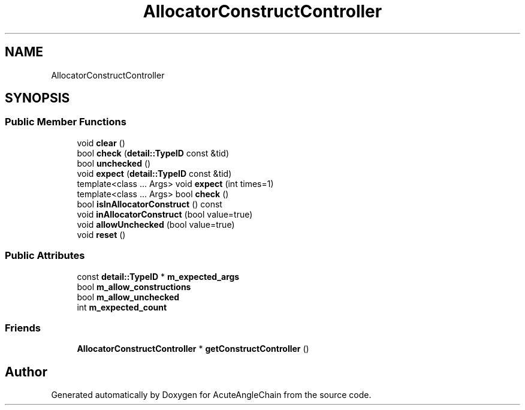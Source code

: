 .TH "AllocatorConstructController" 3 "Sun Jun 3 2018" "AcuteAngleChain" \" -*- nroff -*-
.ad l
.nh
.SH NAME
AllocatorConstructController
.SH SYNOPSIS
.br
.PP
.SS "Public Member Functions"

.in +1c
.ti -1c
.RI "void \fBclear\fP ()"
.br
.ti -1c
.RI "bool \fBcheck\fP (\fBdetail::TypeID\fP const &tid)"
.br
.ti -1c
.RI "bool \fBunchecked\fP ()"
.br
.ti -1c
.RI "void \fBexpect\fP (\fBdetail::TypeID\fP const &tid)"
.br
.ti -1c
.RI "template<class \&.\&.\&. Args> void \fBexpect\fP (int times=1)"
.br
.ti -1c
.RI "template<class \&.\&.\&. Args> bool \fBcheck\fP ()"
.br
.ti -1c
.RI "bool \fBisInAllocatorConstruct\fP () const"
.br
.ti -1c
.RI "void \fBinAllocatorConstruct\fP (bool value=true)"
.br
.ti -1c
.RI "void \fBallowUnchecked\fP (bool value=true)"
.br
.ti -1c
.RI "void \fBreset\fP ()"
.br
.in -1c
.SS "Public Attributes"

.in +1c
.ti -1c
.RI "const \fBdetail::TypeID\fP * \fBm_expected_args\fP"
.br
.ti -1c
.RI "bool \fBm_allow_constructions\fP"
.br
.ti -1c
.RI "bool \fBm_allow_unchecked\fP"
.br
.ti -1c
.RI "int \fBm_expected_count\fP"
.br
.in -1c
.SS "Friends"

.in +1c
.ti -1c
.RI "\fBAllocatorConstructController\fP * \fBgetConstructController\fP ()"
.br
.in -1c

.SH "Author"
.PP 
Generated automatically by Doxygen for AcuteAngleChain from the source code\&.
